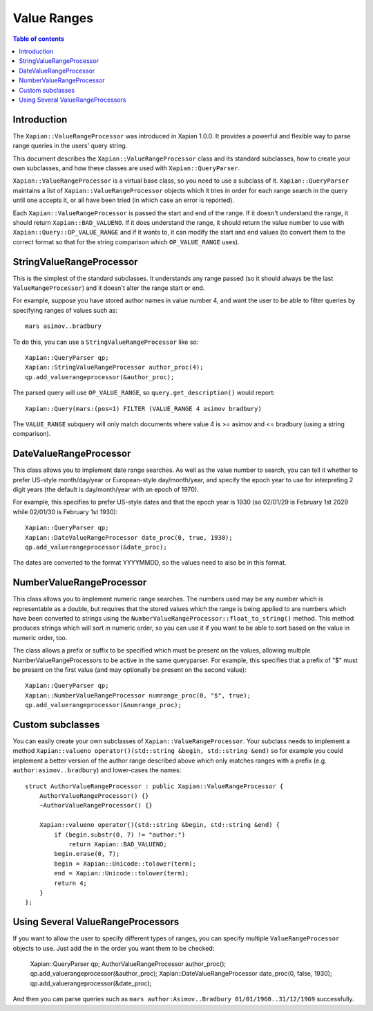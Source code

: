 ============
Value Ranges
============

.. contents:: Table of contents

Introduction
============

The ``Xapian::ValueRangeProcessor`` was introduced in Xapian 1.0.0.  It
provides a powerful and flexible way to parse range queries in the users'
query string.

This document describes the ``Xapian::ValueRangeProcessor`` class and
its standard subclasses, how to create your own subclasses, and how
these classes are used with ``Xapian::QueryParser``.

``Xapian::ValueRangeProcessor`` is a virtual base class, so you need to
use a subclass of it.  ``Xapian::QueryParser`` maintains a list of
``Xapian::ValueRangeProcessor`` objects which it tries in order for
each range search in the query until one accepts it, or all have been
tried (in which case an error is reported).

Each ``Xapian::ValueRangeProcessor`` is passed the start and end of the
range.  If it doesn't understand the range, it should return
``Xapian::BAD_VALUENO``.  If it does understand the range, it should return
the value number to use with ``Xapian::Query::OP_VALUE_RANGE`` and if it
wants to, it can modify the start and end values (to convert them to the
correct format so that for the string comparison which ``OP_VALUE_RANGE``
uses).

StringValueRangeProcessor
=========================

This is the simplest of the standard subclasses.  It understands any range
passed (so it should always be the last ``ValueRangeProcessor``) and it
doesn't alter the range start or end.

For example, suppose you have stored author names in value number 4, and want
the user to be able to filter queries by specifying ranges of values such as::

    mars asimov..bradbury

To do this, you can use a ``StringValueRangeProcessor`` like so::

    Xapian::QueryParser qp;
    Xapian::StringValueRangeProcessor author_proc(4);
    qp.add_valuerangeprocessor(&author_proc);

The parsed query will use ``OP_VALUE_RANGE``, so ``query.get_description()``
would report::

    Xapian::Query(mars:(pos=1) FILTER (VALUE_RANGE 4 asimov bradbury)

The ``VALUE_RANGE`` subquery will only match documents where value 4 is
>= asimov and <= bradbury (using a string comparison).

DateValueRangeProcessor
=======================

This class allows you to implement date range searches.  As well as the value
number to search, you can tell it whether to prefer US-style month/day/year
or European-style day/month/year, and specify the epoch year to use for
interpreting 2 digit years (the default is day/month/year with an epoch of
1970).

For example, this specifies to prefer US-style dates and that the epoch year
is 1930 (so 02/01/29 is February 1st 2029 while 02/01/30 is February 1st 1930)::

    Xapian::QueryParser qp;
    Xapian::DateValueRangeProcessor date_proc(0, true, 1930);
    qp.add_valuerangeprocessor(&date_proc);

The dates are converted to the format YYYYMMDD, so the values need to also be
in this format.

NumberValueRangeProcessor
=========================

.. note: this class had a design flaw in Xapian 1.0.0 and 1.0.1 - you should
   avoid using it with releases of Xapian earlier than 1.0.2.

This class allows you to implement numeric range searches.  The numbers used
may be any number which is representable as a double, but requires that the
stored values which the range is being applied to are numbers which have been
converted to strings using the ``NumberValueRangeProcessor::float_to_string()``
method.  This method produces strings which will sort in numeric order, so you
can use it if you want to be able to sort based on the value in numeric order,
too.

The class allows a prefix or suffix to be specified which must be present on
the values, allowing multiple NumberValueRangeProcessors to be active in the
same queryparser.  For example, this specifies that a prefix of "$" must be
present on the first value (and may optionally be present on the second
value)::

    Xapian::QueryParser qp;
    Xapian::NumberValueRangeProcessor numrange_proc(0, "$", true);
    qp.add_valuerangeprocessor(&numrange_proc);



Custom subclasses
=================

You can easily create your own subclasses of ``Xapian::ValueRangeProcessor``.
Your subclass needs to implement a method
``Xapian::valueno operator()(std::string &begin, std::string &end)``
so for example you could implement a better version of the author range
described above which only matches ranges with a prefix (e.g.
``author:asimov..bradbury``) and lower-cases the names::

    struct AuthorValueRangeProcessor : public Xapian::ValueRangeProcessor {
        AuthorValueRangeProcessor() {}
        ~AuthorValueRangeProcessor() {}

        Xapian::valueno operator()(std::string &begin, std::string &end) {
            if (begin.substr(0, 7) != "author:")
                return Xapian::BAD_VALUENO;
            begin.erase(0, 7);
            begin = Xapian::Unicode::tolower(term);
            end = Xapian::Unicode::tolower(term);
            return 4;
        }
    };

Using Several ValueRangeProcessors
==================================

If you want to allow the user to specify different types of ranges, you can
specify multiple ``ValueRangeProcessor`` objects to use.  Just add the in
the order you want them to be checked:

    Xapian::QueryParser qp;
    AuthorValueRangeProcessor author_proc();
    qp.add_valuerangeprocessor(&author_proc);
    Xapian::DateValueRangeProcessor date_proc(0, false, 1930);
    qp.add_valuerangeprocessor(&date_proc);

And then you can parse queries such as
``mars author:Asimov..Bradbury 01/01/1960..31/12/1969`` successfully.
